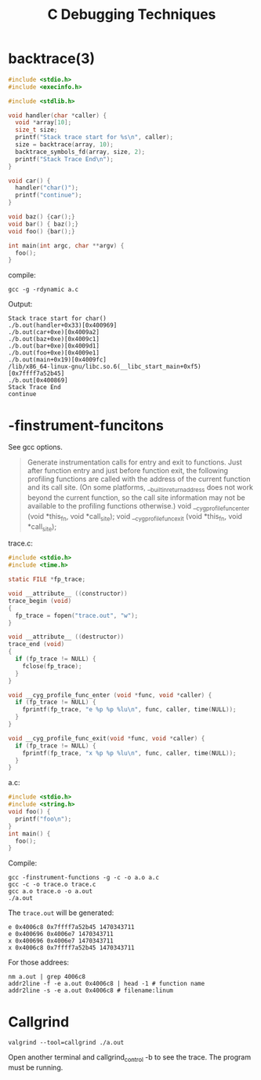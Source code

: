 #+TITLE: C Debugging Techniques

* backtrace(3)

#+BEGIN_SRC C
#include <stdio.h>
#include <execinfo.h>

#include <stdlib.h>

void handler(char *caller) {
  void *array[10];
  size_t size;
  printf("Stack trace start for %s\n", caller);
  size = backtrace(array, 10);
  backtrace_symbols_fd(array, size, 2);
  printf("Stack Trace End\n");
}

void car() {
  handler("char()");
  printf("continue");
}

void baz() {car();}
void bar() { baz();}
void foo() {bar();}

int main(int argc, char **argv) {
  foo();
}
#+END_SRC

compile:
#+BEGIN_EXAMPLE
gcc -g -rdynamic a.c
#+END_EXAMPLE

Output:
#+BEGIN_EXAMPLE
Stack trace start for char()
./b.out(handler+0x33)[0x400969]
./b.out(car+0xe)[0x4009a2]
./b.out(baz+0xe)[0x4009c1]
./b.out(bar+0xe)[0x4009d1]
./b.out(foo+0xe)[0x4009e1]
./b.out(main+0x19)[0x4009fc]
/lib/x86_64-linux-gnu/libc.so.6(__libc_start_main+0xf5)[0x7ffff7a52b45]
./b.out[0x400869]
Stack Trace End
continue
#+END_EXAMPLE

* -finstrument-funcitons
See gcc options.

#+BEGIN_QUOTE
Generate instrumentation calls for entry and exit to functions. Just after function entry and just before function exit, the following profiling functions are called with the address of the current function and its call site. (On some platforms, __builtin_return_address does not work beyond the current function, so the call site information may not be available to the profiling functions otherwise.)
          void __cyg_profile_func_enter (void *this_fn,
                                         void *call_site);
          void __cyg_profile_func_exit  (void *this_fn,
                                         void *call_site);
#+END_QUOTE

trace.c:
#+BEGIN_SRC C
#include <stdio.h>
#include <time.h>

static FILE *fp_trace;

void __attribute__ ((constructor))
trace_begin (void)
{
  fp_trace = fopen("trace.out", "w");
}

void __attribute__ ((destructor))
trace_end (void)
{
  if (fp_trace != NULL) {
    fclose(fp_trace);
  }
}

void __cyg_profile_func_enter (void *func, void *caller) {
  if (fp_trace != NULL) {
    fprintf(fp_trace, "e %p %p %lu\n", func, caller, time(NULL));
  }
}

void __cyg_profile_func_exit(void *func, void *caller) {
  if (fp_trace != NULL) {
    fprintf(fp_trace, "x %p %p %lu\n", func, caller, time(NULL));
  }
}
#+END_SRC

a.c:
#+BEGIN_SRC C
#include <stdio.h>
#include <string.h>
void foo() {
  printf("foo\n");
}
int main() {
  foo();
}
#+END_SRC

Compile:
#+BEGIN_EXAMPLE
gcc -finstrument-functions -g -c -o a.o a.c
gcc -c -o trace.o trace.c
gcc a.o trace.o -o a.out
./a.out
#+END_EXAMPLE

The =trace.out= will be generated:
#+BEGIN_EXAMPLE
e 0x4006c8 0x7ffff7a52b45 1470343711
e 0x400696 0x4006e7 1470343711
x 0x400696 0x4006e7 1470343711
x 0x4006c8 0x7ffff7a52b45 1470343711
#+END_EXAMPLE

For those addrees:
#+BEGIN_EXAMPLE
nm a.out | grep 4006c8
addr2line -f -e a.out 0x4006c8 | head -1 # function name
addr2line -s -e a.out 0x4006c8 # filename:linum
#+END_EXAMPLE

* Callgrind

#+BEGIN_EXAMPLE
valgrind --tool=callgrind ./a.out
#+END_EXAMPLE

Open another terminal and callgrind_control -b to see the trace.
The program must be running.
